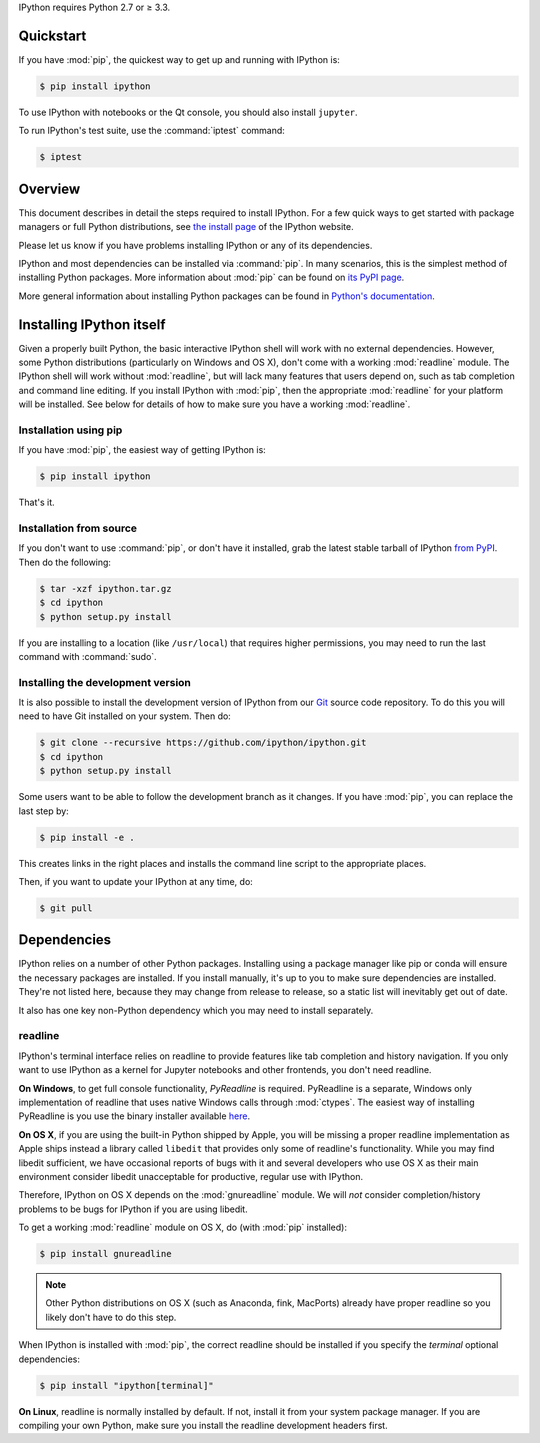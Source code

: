 IPython requires Python 2.7 or ≥ 3.3.

.. seealso::

   `Installing Jupyter <http://jupyter.readthedocs.org/en/latest/install.html>`__
     The Notebook, nbconvert, and many other former pieces of IPython are now
     part of Project Jupyter.


Quickstart
==========

If you have :mod:`pip`,
the quickest way to get up and running with IPython is:

.. code-block:: bash

    $ pip install ipython

To use IPython with notebooks or the Qt console, you should also install
``jupyter``.

To run IPython's test suite, use the :command:`iptest` command:

.. code-block:: bash

    $ iptest


Overview
========

This document describes in detail the steps required to install IPython.
For a few quick ways to get started with package managers or full Python distributions,
see `the install page <http://ipython.org/install.html>`_ of the IPython website.

Please let us know if you have problems installing IPython or any of its dependencies.

IPython and most dependencies can be installed via :command:`pip`.
In many scenarios, this is the simplest method of installing Python packages.
More information about :mod:`pip` can be found on
`its PyPI page <http://pypi.python.org/pypi/pip>`__.


More general information about installing Python packages can be found in
`Python's documentation <http://docs.python.org>`_.


Installing IPython itself
=========================

Given a properly built Python, the basic interactive IPython shell will work
with no external dependencies.  However, some Python distributions
(particularly on Windows and OS X), don't come with a working :mod:`readline`
module.  The IPython shell will work without :mod:`readline`, but will lack
many features that users depend on, such as tab completion and command line
editing.  If you install IPython with :mod:`pip`,
then the appropriate :mod:`readline` for your platform will be installed.
See below for details of how to make sure you have a working :mod:`readline`.

Installation using pip
----------------------

If you have :mod:`pip`, the easiest way of getting IPython is:

.. code-block:: bash

    $ pip install ipython

That's it.


Installation from source
------------------------

If you don't want to use :command:`pip`, or don't have it installed,
grab the latest stable tarball of IPython `from PyPI
<https://pypi.python.org/pypi/ipython>`__.  Then do the following:

.. code-block:: bash

    $ tar -xzf ipython.tar.gz
    $ cd ipython
    $ python setup.py install

If you are installing to a location (like ``/usr/local``) that requires higher
permissions, you may need to run the last command with :command:`sudo`.


Installing the development version
----------------------------------

It is also possible to install the development version of IPython from our
`Git <http://git-scm.com/>`_ source code repository.  To do this you will
need to have Git installed on your system.  Then do:

.. code-block:: bash

    $ git clone --recursive https://github.com/ipython/ipython.git
    $ cd ipython
    $ python setup.py install

Some users want to be able to follow the development branch as it changes.  If
you have :mod:`pip`, you can replace the last step by:

.. code-block:: bash

    $ pip install -e .

This creates links in the right places and installs the command line script to
the appropriate places. 

Then, if you want to update your IPython at any time, do:

.. code-block:: bash

    $ git pull

.. _dependencies:

Dependencies
============

IPython relies on a number of other Python packages. Installing using a package
manager like pip or conda will ensure the necessary packages are installed. If
you install manually, it's up to you to make sure dependencies are installed.
They're not listed here, because they may change from release to release, so a
static list will inevitably get out of date.

It also has one key non-Python dependency which you may need to install separately.

readline
--------

IPython's terminal interface relies on readline to provide features like tab
completion and history navigation. If you only want to use IPython as a kernel
for Jupyter notebooks and other frontends, you don't need readline.


**On Windows**, to get full console functionality, *PyReadline* is required.
PyReadline is a separate, Windows only implementation of readline that uses
native Windows calls through :mod:`ctypes`. The easiest way of installing
PyReadline is you use the binary installer available `here
<http://pypi.python.org/pypi/pyreadline>`__.

**On OS X**, if you are using the built-in Python shipped by Apple, you will be
missing a proper readline implementation as Apple ships instead a library called
``libedit`` that provides only some of readline's functionality.  While you may
find libedit sufficient, we have occasional reports of bugs with it and several
developers who use OS X as their main environment consider libedit unacceptable
for productive, regular use with IPython.

Therefore, IPython on OS X depends on the :mod:`gnureadline` module.
We will *not* consider completion/history problems to be bugs for IPython if you
are using libedit.

To get a working :mod:`readline` module on OS X, do (with :mod:`pip`
installed):

.. code-block:: bash

    $ pip install gnureadline

.. note::

    Other Python distributions on OS X (such as Anaconda, fink, MacPorts)
    already have proper readline so you likely don't have to do this step.

When IPython is installed with :mod:`pip`,
the correct readline should be installed if you specify the `terminal`
optional dependencies:

.. code-block:: bash

    $ pip install "ipython[terminal]"

**On Linux**, readline is normally installed by default. If not, install it
from your system package manager. If you are compiling your own Python, make
sure you install the readline development headers first.

